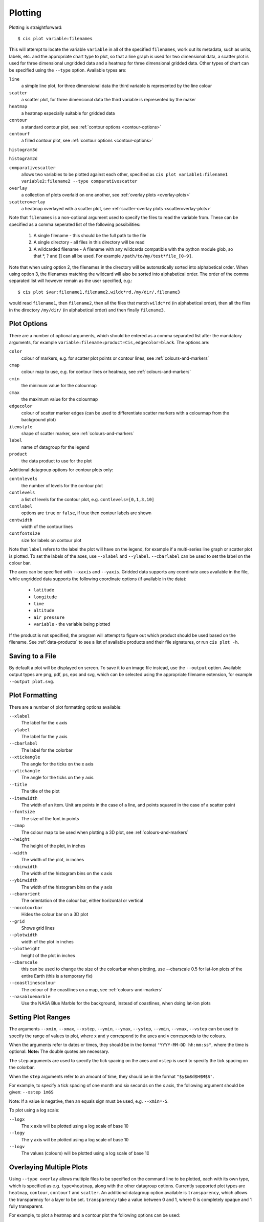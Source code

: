 ********
Plotting
********

Plotting is straightforward::

  $ cis plot variable:filenames

This will attempt to locate the variable ``variable`` in all of the specified ``filenames``, work out its metadata, such as units, labels, etc. and the appropriate chart type to plot, so that a line graph is used for two dimensional data, a scatter plot is used for three dimensional ungridded data and a heatmap for three dimensional gridded data. Other types of chart can be specified using the ``--type`` option. Available types are:

``line``
  a simple line plot, for three dimensional data the third variable is represented by the line colour

``scatter``
  a scatter plot, for three dimensional data the third variable is represented by the maker

``heatmap``
  a heatmap especially suitable for gridded data

``contour``
  a standard contour plot, see :ref:`contour options <contour-options>`

``contourf``
  a filled contour plot, see :ref:`contour options <contour-options>`

``histogram3d``

``histogram2d``

``comparativescatter``
  allows two variables to be plotted against each other, specified as ``cis plot variable1:filename1 variable2:filename2 --type comparativescatter``

``overlay``
  a collection of plots overlaid on one another, see :ref:`overlay plots <overlay-plots>`

``scatteroverlay``
  a heatmap overlayed with a scatter plot, see :ref:`scatter-overlay plots <scatteroverlay-plots>`

Note that ``filenames`` is a non-optional argument used to specify the files to read the variable from. These can be specified as a comma seperated list of the following possibilities:

  #. A single filename - this should be the full path to the file
  #. A single directory - all files in this directory will be read
  #. A wildcarded filename - A filename with any wildcards compatible with the python module glob, so that \*, ? and [] can all be used. For example ``/path/to/my/test*file_[0-9]``.

Note that when using option 2, the filenames in the directory will be automatically sorted into alphabetical order. When using option 3, the filenames matching the wildcard will also be sorted into alphabetical order. The order of the comma separated list will however remain as the user specified, e.g.::

  $ cis plot $var:filename1,filename2,wildc*rd,/my/dir/,filename3

would read ``filename1``, then ``filename2``, then all the files that match ``wildc*rd`` (in alphabetical order), then all the files in the directory ``/my/dir/`` (in alphabetical order) and then finally ``filename3``.

Plot Options
============

There are a number of optional arguments, which should be entered as a comma separated list after the mandatory arguments, for example ``variable:filename:product=Cis,edgecolor=black``. The options are:

``color``
  colour of markers, e.g. for scatter plot points or contour lines, see :ref:`colours-and-markers`

``cmap``
  colour map to use, e.g. for contour lines or heatmap, see :ref:`colours-and-markers`

``cmin``
  the minimum value for the colourmap

``cmax``
  the maximum value for the colourmap

``edgecolor``
  colour of scatter marker edges (can be used to differentiate scatter markers with a colourmap from the background plot)

``itemstyle``
  shape of scatter marker, see :ref:`colours-and-markers`

``label``
  name of datagroup for the legend

``product``
  the data product to use for the plot

.. _contour-options:

Additional datagroup options for contour plots only:

``contnlevels``
  the number of levels for the contour plot

``contlevels``
  a list of levels for the contour plot, e.g. ``contlevels=[0,1,3,10]``

``contlabel``
  options are ``true`` or ``false``, if true then contour labels are shown

``contwidth``
  width of the contour lines

``contfontsize``
  size for labels on contour plot

Note that ``label`` refers to the label the plot will have on the legend, for example if a multi-series line graph or scatter plot is plotted. To set the labels of the axes, use ``--xlabel`` and ``--ylabel``. ``--cbarlabel`` can be used to set the label on the colour bar.

The axes can be specified with ``--xaxis`` and ``--yaxis``. Gridded data supports any coordinate axes available in the file, while ungridded data supports the following coordinate options (if available in the data):

  * ``latitude``
  * ``longitude``
  * ``time``
  * ``altitude``
  * ``air_pressure``
  * ``variable`` - the variable being plotted

If the product is not specified, the program will attempt to figure out which product should be used based on the filename.  See :ref:`data-products` to see a list of available products and their file signatures, or run ``cis plot -h``.


Saving to a File
================

By default a plot will be displayed on screen. To save it to an image file instead, use the ``--output`` option. Available output types are png, pdf, ps, eps and svg, which can be selected using the appropriate filename extension, for example ``--output plot.svg``.


Plot Formatting
===============

There are a number of plot formatting options available:

``--xlabel``
  The label for the x axis

``--ylabel``
  The label for the y axis

``--cbarlabel``
  The label for the colorbar

``--xtickangle``
  The angle for the ticks on the x axis

``--ytickangle``
  The angle for the ticks on the y axis

``--title``
  The title of the plot

``--itemwidth``
  The width of an item. Unit are points in the case of a line, and points squared in the case of a scatter point

``--fontsize``
  The size of the font in points

``--cmap``
  The colour map to be used when plotting a 3D plot, see :ref:`colours-and-markers`

``--height``
  The height of the plot, in inches

``--width``
  The width of the plot, in inches

``--xbinwidth``
  The width of the histogram bins on the x axis

``--ybinwidth``
  The width of the histogram bins on the y axis

``--cbarorient``
  The orientation of the colour bar, either horizontal or vertical

``--nocolourbar``
  Hides the colour bar on a 3D plot 

``--grid``
  Shows grid lines

``--plotwidth``
  width of the plot in inches

``--plotheight``
  height of the plot in inches

``--cbarscale``
  this can be used to change the size of the colourbar when plotting, use --cbarscale 0.5 for lat-lon plots of the entire Earth (this is a temporary fix)

``--coastlinescolour``
  The colour of the coastlines on a map, see :ref:`colours-and-markers`

``--nasabluemarble``
  Use the NASA Blue Marble for the background, instead of coastlines, when doing lat-lon plots


Setting Plot Ranges
===================

The arguments ``--xmin``, ``--xmax``, ``--xstep``, ``--ymin``, ``--ymax``, ``--ystep``, ``--vmin``, ``--vmax``, ``--vstep`` can be used to specify the range of values to plot, where x and y correspond to the axes and v corresponds to the colours.

When the arguments refer to dates or times, they should be in the format ``"YYYY-MM-DD hh:mm:ss"``, where the time is optional. **Note:** The double quotes are necessary.

The ``step`` arguments are used to specify the tick spacing on the axes and ``vstep`` is used to specify the tick spacing on the colorbar.

When the ``step`` arguments refer to an amount of time, they should be in the format ``"$y$m$d$H$M$S"``. 

For example, to specify a tick spacing of one month and six seconds on the x axis, the following argument should be given:
``--xstep 1m6S`` 

Note: If a value is negative, then an equals sign must be used, e.g.
``--xmin=-5``.

To plot using a log scale:

``--logx``
  The x axis will be plotted using a log scale of base 10

``--logy``
  The y axis will be plotted using a log scale of base 10

``--logv``
  The values (colours) will be plotted using a log scale of base 10


.. _overlay-plots:

Overlaying Multiple Plots
=========================

Using ``--type overlay`` allows multiple files to be specified on the command line to be plotted, each with its own type, which is specified as e.g. ``type=heatmap``, along with the other datagroup options. Currently supported plot types are ``heatmap``, ``contour``, ``contourf`` and ``scatter``. An additional datagroup option available is ``transparency``, which allows the transparency for a layer to be set. ``transparency`` take a value between 0 and 1, where 0 is completely opaque and 1 fully transparent.

For example, to plot a heatmap and a contour plot the following options can be used::

  cis plot var1:file1:type=heatmap var2:file2:type=contour,color=white --type overlay --plotwidth 20 --plotheight 15 --cbarscale 0.5 -o overlay.png

Note that the first file specified is treated in a special way, from this the default plot dimensions are deduced, and the colorbar displayed will be for this datagroup only.

.. todo:: [CommunityIntercomparisonSuite/OverlayPlotExamples Overlay Plot Examples]

.. _scatteroverlay-plots:

Scatter Overlay Plots
=====================

.. note::

   Note that scatteroverlay is to be depreciated, as the overlay option will allow a more general method for overlaying multiple datasets

Three types of plot overlay are currently available:

  * Overlaying several line graphs
  * Overlaying several scatter plots
  * Overlaying a heatmap with several scatter graphs

To overlay several line graphs or scatter plots, simply use the plot command as before, but simply specify multiple files and variables, e.g.::

  $ cis plot $var1:$filename1:edgecolor=black $var2:$filename2:edgecolor=red

To plot two variables from the same file, simply use the above command with `` $filename1 `` in place of `` $filename2 ``.

To overlay a heatmap with several scatter graphs, use the following command::

  $ cis plot $var1:$filename1:label=label1 $var2:$filename2:color=colour2,itemstyle=style2,label=label2 $var3:$filename3:color=colour3,itemstyle=style3,label=label3 --type scatteroverlay

Where `` $filename1 `` refers to the file containing the heatmap data and the other two filenames refer to the files containing the scatter data.

If the scatter data is 3 dimensional, then the colour argument can be omitted and the data will be plotted using the same colour map as the heatmap. This can be overridden by explicitly including the colour argument.


.. _colours-and-markers:

Available Colours and Markers
=============================

CIS recognises any valid  `html colour`_, specified using its name e.g. `red` for options such as item colour (line/scatter colour) and the colour of the coast lines.

A list of available colour maps for 3D plots, such as heatmaps, scatter and contour plots, can be found here: `colour maps`_.

For a list of available scatter point styles, see here: `scatter point styles`_.

.. _`html colour`: http://www.w3schools.com/html/html_colornames.asp
.. _`colour maps`: http://www.scipy.org/Cookbook/Matplotlib/Show_colormaps
.. _`scatter point styles`: http://matplotlib.org/api/markers_api.html#module-matplotlib.markers

